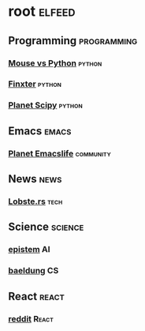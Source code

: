 * root :elfeed:
** Programming :programming:
*** [[https://www.blog.pythonlibrary.org/feed/][Mouse vs Python]] :python:
*** [[http://blog.finxter.com/feed][Finxter]] :python:
*** [[http://planet.scipy.org/atom.xml?format=xml][Planet Scipy]] :python:
** Emacs :emacs:
*** [[https://planet.emacslife.com/atom.xml][Planet Emacslife]] :community:
** News :news:
*** [[https://lobste.rs/rss][Lobste.rs]] :tech:
** Science :science:
*** [[https://www.epistem.ink/feed][epistem]] :AI:
*** [[https://www.baeldung.com/cs/feed][baeldung]] :CS:
** React :react:
*** [[https://www.reddit.com/r/react.rss][reddit]] :React:
